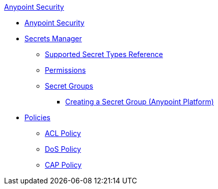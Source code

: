 .xref:index.adoc[Anypoint Security]
* xref:index.adoc[Anypoint Security]

* xref:index-secrets-manager.adoc[Secrets Manager]
** xref:asm-secret-type-support-reference.adoc[Supported Secret Types Reference]
** xref:asm-permission-concept.adoc[Permissions]
** xref:asm-secret-group-concept.adoc[Secret Groups]
*** xref:asm-secret-group-creation-task.adoc[Creating a Secret Group (Anypoint Platform)]

* xref:index-policies.adoc[Policies]
** xref:acl-policy.adoc[ACL Policy]
** xref:dos-policy.adoc[DoS Policy]
** xref:cap-policy.adoc[CAP Policy]
